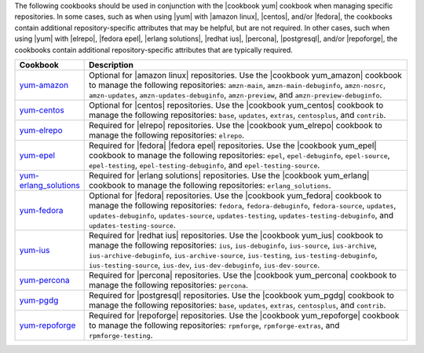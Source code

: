 .. The contents of this file are included in multiple topics.
.. This file should not be changed in a way that hinders its ability to appear in multiple documentation sets.

The following cookbooks should be used in conjunction with the |cookbook yum| cookbook when managing specific repositories. In some cases, such as when using |yum| with |amazon linux|, |centos|, and/or |fedora|, the cookbooks contain additional repository-specific attributes that may be helpful, but are not required. In other cases, such when using |yum| with |elrepo|, |fedora epel|, |erlang solutions|, |redhat ius|, |percona|, |postgresql|, and/or |repoforge|, the cookbooks contain additional repository-specific attributes that are typically required.

.. list-table::
   :widths: 60 420
   :header-rows: 1

   * - Cookbook
     - Description
   * - `yum-amazon <https://github.com/chef-cookbooks/yum-amazon>`_
     - Optional for |amazon linux| repositories. Use the |cookbook yum_amazon| cookbook to manage the following repositories: ``amzn-main``, ``amzn-main-debuginfo``, ``amzn-nosrc``, ``amzn-updates``, ``amzn-updates-debuginfo``, ``amzn-preview``, and ``amzn-preview-debuginfo``.
   * - `yum-centos <https://github.com/chef-cookbooks/yum-centos>`_
     - Optional for |centos| repositories. Use the |cookbook yum_centos| cookbook to manage the following repositories: ``base``, ``updates``, ``extras``, ``centosplus``, and ``contrib``.
   * - `yum-elrepo <https://github.com/chef-cookbooks/yum-elrepo>`_
     - Required for |elrepo| repositories. Use the |cookbook yum_elrepo| cookbook to manage the following repositories: ``elrepo``.
   * - `yum-epel <https://github.com/chef-cookbooks/yum-epel>`_
     - Required for |fedora| |fedora epel| repositories. Use the |cookbook yum_epel| cookbook to manage the following repositories: ``epel``, ``epel-debuginfo``, ``epel-source``, ``epel-testing``, ``epel-testing-debuginfo``, and ``epel-testing-source``.
   * - `yum-erlang_solutions <https://github.com/chef-cookbooks/yum-erlang_solutions>`_
     - Required for |erlang solutions| repositories. Use the |cookbook yum_erlang| cookbook to manage the following repositories: ``erlang_solutions``.
   * - `yum-fedora <https://github.com/chef-cookbooks/yum-fedora>`_
     - Optional for |fedora| repositories. Use the |cookbook yum_fedora| cookbook to manage the following repositories: ``fedora``, ``fedora-debuginfo``, ``fedora-source``, ``updates``, ``updates-debuginfo``, ``updates-source``, ``updates-testing``, ``updates-testing-debuginfo``, and ``updates-testing-source``.
   * - `yum-ius <https://github.com/chef-cookbooks/yum-ius>`_
     - Required for |redhat ius| repositories. Use the |cookbook yum_ius| cookbook to manage the following repositories:  ``ius``, ``ius-debuginfo``, ``ius-source``, ``ius-archive``, ``ius-archive-debuginfo``, ``ius-archive-source``, ``ius-testing``, ``ius-testing-debuginfo``, ``ius-testing-source``, ``ius-dev``, ``ius-dev-debuginfo``, ``ius-dev-source``.
   * - `yum-percona <https://github.com/chef-cookbooks/yum-percona>`_
     - Required for |percona| repositories. Use the |cookbook yum_percona| cookbook to manage the following repositories: ``percona``.
   * - `yum-pgdg <https://github.com/chef-cookbooks/yum-pgdg>`_
     - Required for |postgresql| repositories. Use the |cookbook yum_pgdg| cookbook to manage the following repositories: ``base``, ``updates``, ``extras``, ``centosplus``, and ``contrib``.
   * - `yum-repoforge <https://github.com/chef-cookbooks/yum-repoforge>`_
     - Required for |repoforge| repositories. Use the |cookbook yum_repoforge| cookbook to manage the following repositories: ``rpmforge``, ``rpmforge-extras``, and ``rpmforge-testing``.
